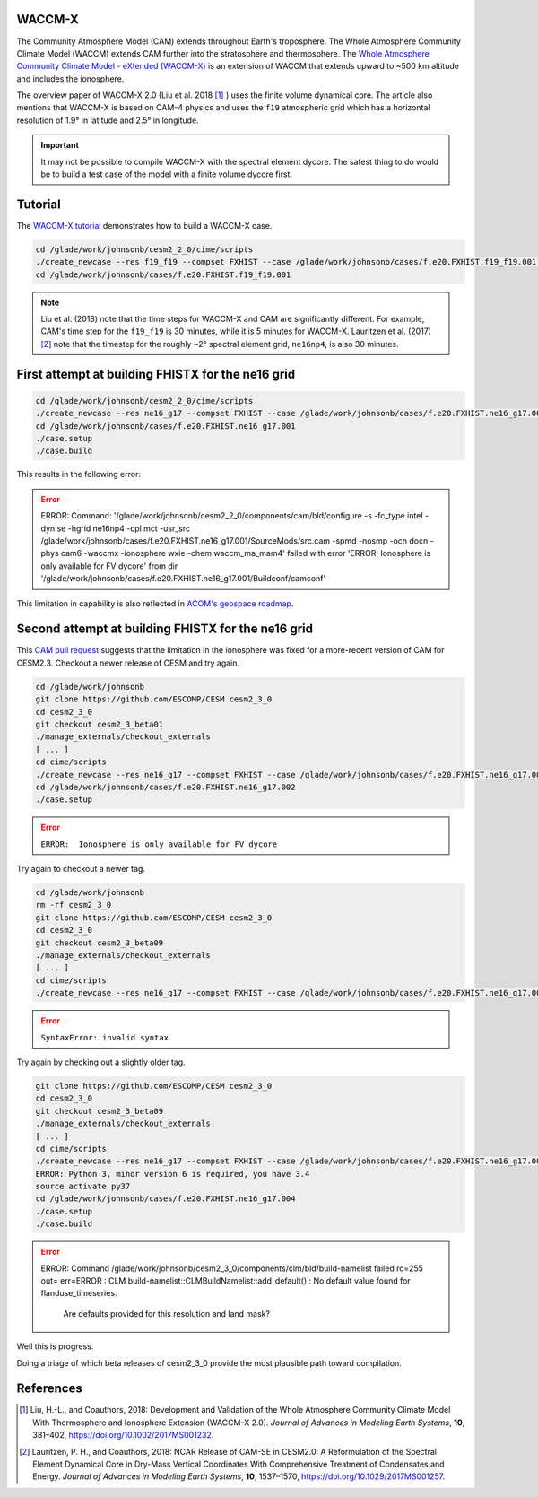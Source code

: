 WACCM-X
=======

The Community Atmosphere Model (CAM) extends throughout Earth's troposphere.
The Whole Atmosphere Community Climate Model (WACCM) extends CAM further into
the stratosphere and thermosphere. The
`Whole Atmosphere Community Climate Model - eXtended (WACCM-X) <https://www2.hao.ucar.edu/sites/default/files/2021-12/WaccmxOverview.pdf>`_
is an extension of WACCM that extends upward to ~500 km altitude and includes
the ionosphere.

The overview paper of WACCM-X 2.0 (Liu et al. 2018 [1]_ ) uses the finite
volume dynamical core. The article also mentions that WACCM-X is based on CAM-4
physics and uses the ``f19`` atmospheric grid which has a horizontal resolution
of 1.9° in latitude and 2.5° in longitude.

.. important::

   It may not be possible to compile WACCM-X with the spectral element dycore.
   The safest thing to do would be to build a test case of the model with a
   finite volume dycore first.

Tutorial
========

The
`WACCM-X tutorial <https://www2.hao.ucar.edu/sites/default/files/2021-12/WACCM-Xtutorial.pdf>`_
demonstrates how to build a WACCM-X case.

.. code-block::

   cd /glade/work/johnsonb/cesm2_2_0/cime/scripts
   ./create_newcase --res f19_f19 --compset FXHIST --case /glade/work/johnsonb/cases/f.e20.FXHIST.f19_f19.001 --mach cheyenne --project $DARES_PROJECT --run-unsupported  
   cd /glade/work/johnsonb/cases/f.e20.FXHIST.f19_f19.001
   
.. note::

   Liu et al. (2018) note that the time steps for WACCM-X and CAM are
   significantly different. For example, CAM's time step for the ``f19_f19`` is
   30 minutes, while it is 5 minutes for WACCM-X. Lauritzen et al. (2017) [2]_
   note that the timestep for the roughly ~2° spectral element grid,
   ``ne16np4``, is also 30 minutes.

First attempt at building FHISTX for the ne16 grid
==================================================

.. code-block::

   cd /glade/work/johnsonb/cesm2_2_0/cime/scripts
   ./create_newcase --res ne16_g17 --compset FXHIST --case /glade/work/johnsonb/cases/f.e20.FXHIST.ne16_g17.001 --mach cheyenne --project $DARES_PROJECT --run-unsupported
   cd /glade/work/johnsonb/cases/f.e20.FXHIST.ne16_g17.001
   ./case.setup
   ./case.build

This results in the following error:

.. error::

   ERROR: Command: '/glade/work/johnsonb/cesm2_2_0/components/cam/bld/configure
   -s -fc_type intel -dyn se -hgrid ne16np4 -cpl mct -usr_src
   /glade/work/johnsonb/cases/f.e20.FXHIST.ne16_g17.001/SourceMods/src.cam
   -spmd -nosmp -ocn docn -phys cam6 -waccmx -ionosphere wxie
   -chem waccm_ma_mam4' failed with error 'ERROR:  Ionosphere is only available
   for FV dycore' from dir
   '/glade/work/johnsonb/cases/f.e20.FXHIST.ne16_g17.001/Buildconf/camconf'

This limitation in capability is also reflected in `ACOM's geospace roadmap
<https://acomstaff.acom.ucar.edu/singletrack/Documents/Geospace_Roadmap.pdf>`_.

Second attempt at building FHISTX for the ne16 grid
===================================================

This `CAM pull request <https://github.com/ESCOMP/CAM/pull/264>`_ suggests that
the limitation in the ionosphere was fixed for a more-recent version of
CAM for CESM2.3. Checkout a newer release of CESM and try again.

.. code-block::

   cd /glade/work/johnsonb
   git clone https://github.com/ESCOMP/CESM cesm2_3_0
   cd cesm2_3_0
   git checkout cesm2_3_beta01
   ./manage_externals/checkout_externals
   [ ... ]
   cd cime/scripts
   ./create_newcase --res ne16_g17 --compset FXHIST --case /glade/work/johnsonb/cases/f.e20.FXHIST.ne16_g17.002 --mach cheyenne --project $DARES_PROJECT --run-unsupported
   cd /glade/work/johnsonb/cases/f.e20.FXHIST.ne16_g17.002
   ./case.setup

.. error::

   ``ERROR:  Ionosphere is only available for FV dycore``
   
Try again to checkout a newer tag.

.. code-block::

   cd /glade/work/johnsonb
   rm -rf cesm2_3_0
   git clone https://github.com/ESCOMP/CESM cesm2_3_0
   cd cesm2_3_0
   git checkout cesm2_3_beta09
   ./manage_externals/checkout_externals
   [ ... ]
   cd cime/scripts
   ./create_newcase --res ne16_g17 --compset FXHIST --case /glade/work/johnsonb/cases/f.e20.FXHIST.ne16_g17.003 --mach cheyenne --project $DARES_PROJECT --run-unsupported

.. error::

   ``SyntaxError: invalid syntax``

Try again by checking out a slightly older tag.

.. code-block::

   git clone https://github.com/ESCOMP/CESM cesm2_3_0
   cd cesm2_3_0
   git checkout cesm2_3_beta09
   ./manage_externals/checkout_externals
   [ ... ]
   cd cime/scripts
   ./create_newcase --res ne16_g17 --compset FXHIST --case /glade/work/johnsonb/cases/f.e20.FXHIST.ne16_g17.004 --mach cheyenne --project $DARES_PROJECT --run-unsupported
   ERROR: Python 3, minor version 6 is required, you have 3.4
   source activate py37
   cd /glade/work/johnsonb/cases/f.e20.FXHIST.ne16_g17.004
   ./case.setup
   ./case.build

.. error::

   ERROR: Command /glade/work/johnsonb/cesm2_3_0/components/clm/bld/build-namelist failed rc=255
   out=
   err=ERROR : CLM build-namelist::CLMBuildNamelist::add_default() : No default value found for flanduse_timeseries.
               Are defaults provided for this resolution and land mask?

Well this is progress. 

Doing a triage of which beta releases of cesm2_3_0 provide the most plausible
path toward compilation.

References
==========

.. [1] Liu, H.-L., and Coauthors, 2018: Development and Validation of the Whole
       Atmosphere Community Climate Model With Thermosphere and Ionosphere
       Extension (WACCM-X 2.0).
       *Journal of Advances in Modeling Earth Systems*, **10**, 381–402,
       https://doi.org/10.1002/2017MS001232.

.. [2] Lauritzen, P. H., and Coauthors, 2018: NCAR Release of CAM-SE in
       CESM2.0: A Reformulation of the Spectral Element Dynamical Core in
       Dry-Mass Vertical Coordinates With Comprehensive Treatment of
       Condensates and Energy. *Journal of Advances in Modeling Earth Systems*,
       **10**, 1537–1570, https://doi.org/10.1029/2017MS001257.

